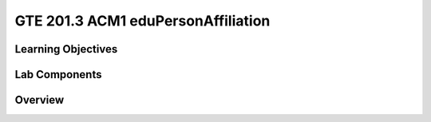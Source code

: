 
===================================
GTE 201.3 ACM1 eduPersonAffiliation
===================================

-------------------
Learning Objectives
-------------------


--------------
Lab Components
--------------


--------
Overview
--------









.. _Grouper Deployment Guide: https://spaces.at.internet2.edu/display/Grouper/Grouper+Deployment+Guide+Work+-TIER+Program
